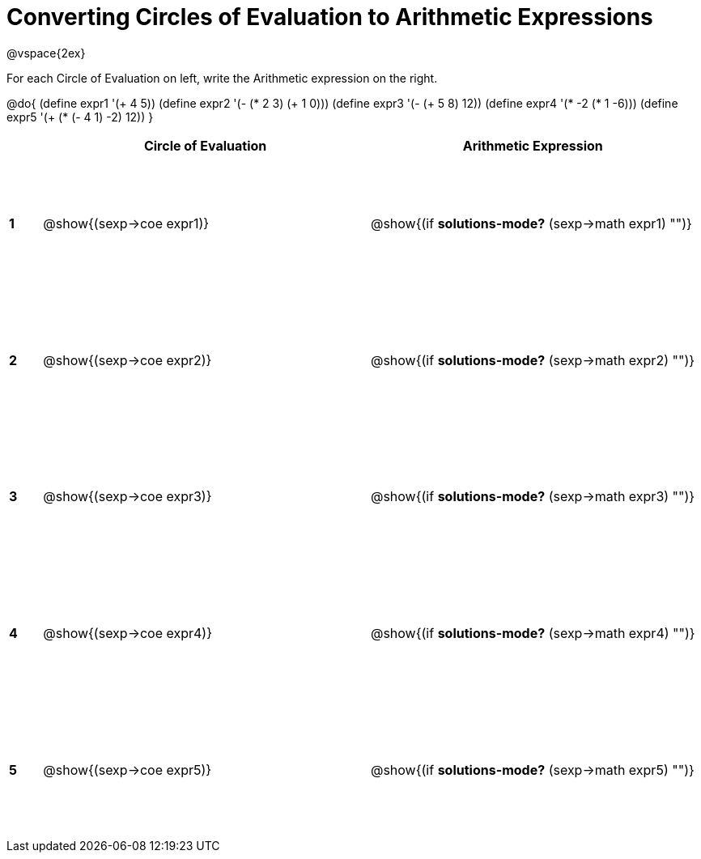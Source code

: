 = Converting Circles of Evaluation to Arithmetic Expressions

++++
<style>
  td {height: 125pt;}
</style>
++++

@vspace{2ex}

For each Circle of Evaluation on left, write the Arithmetic expression on the right.

@do{
  (define expr1 '(+ 4 5))
  (define expr2 '(- (* 2 3) (+ 1 0)))
  (define expr3 '(- (+ 5 8) 12))
  (define expr4 '(* -2 (* 1 -6)))
  (define expr5 '(+ (* (- 4 1) -2) 12))
}

[cols=".^1a,^.^10a,^.^10a",options="header",stripes="none"]
|===
|   | Circle of Evaluation        | Arithmetic Expression
|*1*| @show{(sexp->coe expr1)}    | @show{(if *solutions-mode?* (sexp->math expr1) "")}
|*2*| @show{(sexp->coe expr2)}    | @show{(if *solutions-mode?* (sexp->math expr2) "")}
|*3*| @show{(sexp->coe expr3)}    | @show{(if *solutions-mode?* (sexp->math expr3) "")}
|*4*| @show{(sexp->coe expr4)}    | @show{(if *solutions-mode?* (sexp->math expr4) "")}
|*5*| @show{(sexp->coe expr5)}    | @show{(if *solutions-mode?* (sexp->math expr5) "")}
|===